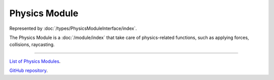 Physics Module
==============

Represented by :doc:`/types/PhysicsModuleInterface/index`.

The Physics Module is a :doc:`/module/index` that take care of physics-related functions, such as applying forces, collisions, raycasting.

====

`List of Physics Modules <https://www.team-nutshell.dev/nutshellengine/modules/#physics-modules>`_.

`GitHub repository <https://github.com/Team-Nutshell/NutshellEngine-PhysicsModule>`_.